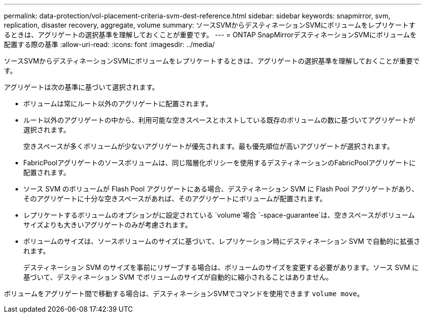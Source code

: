 ---
permalink: data-protection/vol-placement-criteria-svm-dest-reference.html 
sidebar: sidebar 
keywords: snapmirror, svm, replication, disaster recovery, aggregate, volume 
summary: ソースSVMからデスティネーションSVMにボリュームをレプリケートするときは、アグリゲートの選択基準を理解しておくことが重要です。 
---
= ONTAP SnapMirrorデスティネーションSVMにボリュームを配置する際の基準
:allow-uri-read: 
:icons: font
:imagesdir: ../media/


[role="lead"]
ソースSVMからデスティネーションSVMにボリュームをレプリケートするときは、アグリゲートの選択基準を理解しておくことが重要です。

アグリゲートは次の基準に基づいて選択されます。

* ボリュームは常にルート以外のアグリゲートに配置されます。
* ルート以外のアグリゲートの中から、利用可能な空きスペースとホストしている既存のボリュームの数に基づいてアグリゲートが選択されます。
+
空きスペースが多くボリュームが少ないアグリゲートが優先されます。最も優先順位が高いアグリゲートが選択されます。

* FabricPoolアグリゲートのソースボリュームは、同じ階層化ポリシーを使用するデスティネーションのFabricPoolアグリゲートに配置されます。
* ソース SVM のボリュームが Flash Pool アグリゲートにある場合、デスティネーション SVM に Flash Pool アグリゲートがあり、そのアグリゲートに十分な空きスペースがあれば、そのアグリゲートにボリュームが配置されます。
* レプリケートするボリュームのオプションがに設定されている `volume`場合 `-space-guarantee`は、空きスペースがボリュームサイズよりも大きいアグリゲートのみが考慮されます。
* ボリュームのサイズは、ソースボリュームのサイズに基づいて、レプリケーション時にデスティネーション SVM で自動的に拡張されます。
+
デスティネーション SVM のサイズを事前にリザーブする場合は、ボリュームのサイズを変更する必要があります。ソース SVM に基づいて、デスティネーション SVM でボリュームのサイズが自動的に縮小されることはありません。



ボリュームをアグリゲート間で移動する場合は、デスティネーションSVMでコマンドを使用できます `volume move`。
